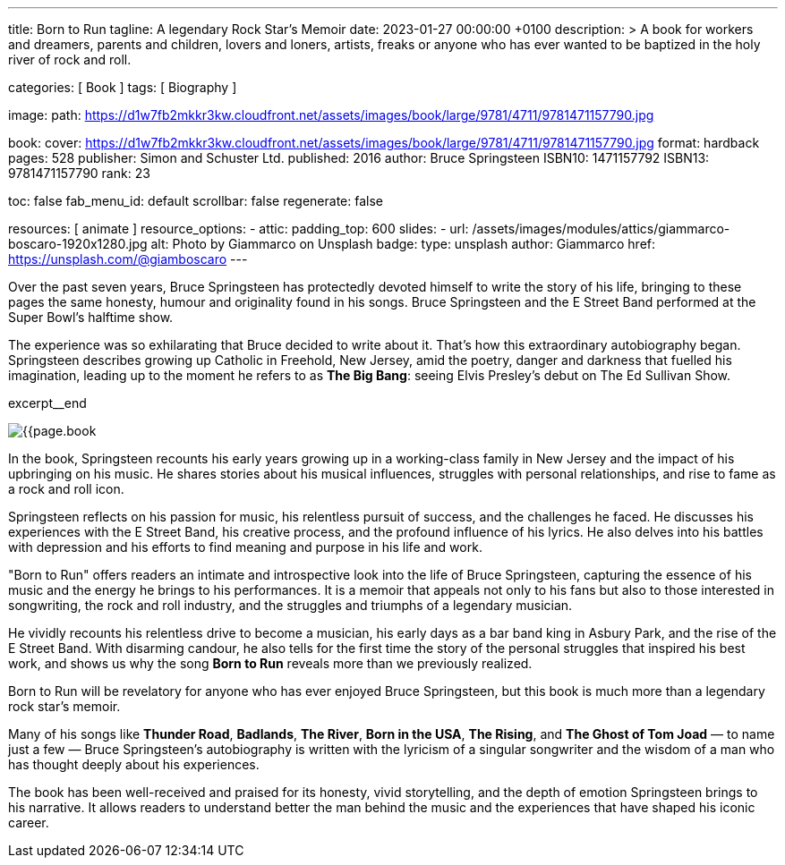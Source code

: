 ---
title:                                  Born to Run
tagline:                                A legendary Rock Star’s Memoir
date:                                   2023-01-27 00:00:00 +0100
description: >
                                        A book for workers and dreamers, parents and children,
                                        lovers and loners, artists, freaks or anyone who has ever
                                        wanted to be baptized in the holy river of rock and roll.

categories:                             [ Book ]
tags:                                   [ Biography ]

image:
  path:                                 https://d1w7fb2mkkr3kw.cloudfront.net/assets/images/book/large/9781/4711/9781471157790.jpg

book:
  cover:                                https://d1w7fb2mkkr3kw.cloudfront.net/assets/images/book/large/9781/4711/9781471157790.jpg
  format:                               hardback
  pages:                                528
  publisher:                            Simon and Schuster Ltd.
  published:                            2016
  author:                               Bruce Springsteen
  ISBN10:                               1471157792
  ISBN13:                               9781471157790
  rank:                                 23

toc:                                    false
fab_menu_id:                            default
scrollbar:                              false
regenerate:                             false

resources:                              [ animate ]
resource_options:
  - attic:
      padding_top:                      600
      slides:
        - url:                          /assets/images/modules/attics/giammarco-boscaro-1920x1280.jpg
          alt:                          Photo by Giammarco on Unsplash
          badge:
            type:                       unsplash
            author:                     Giammarco
            href:                       https://unsplash.com/@giamboscaro
---

// Page Initializer
// =============================================================================
// Enable the Liquid Preprocessor
:page-liquid:

// Set page (local) attributes here
// -----------------------------------------------------------------------------
// :page--attr:                         <attr-value>:

// Place an excerpt at the most top position
// -----------------------------------------------------------------------------
Over the past seven years, Bruce Springsteen has protectedly devoted himself to
write the story of his life, bringing to these pages the same honesty, humour
and originality found in his songs. Bruce Springsteen and the E Street Band
performed at the Super Bowl's halftime show.

The experience was so exhilarating
that Bruce decided to write about it. That's how this extraordinary
autobiography began. Springsteen describes growing up Catholic in Freehold,
New Jersey, amid the poetry, danger and darkness that fuelled his imagination,
leading up to the moment he refers to as *The Big Bang*: seeing
Elvis Presley's debut on The Ed Sullivan Show.

excerpt__end

// Content
// ~~~~~~~~~~~~~~~~~~~~~~~~~~~~~~~~~~~~~~~~~~~~~~~~~~~~~~~~~~~~~~~~~~~~~~~~~~~~~
[role="mt-4]
image:{{page.book.cover}}[role="mr-4 float-left"]

[[readmore]]
In the book, Springsteen recounts his early years growing up in a working-class
family in New Jersey and the impact of his upbringing on his music. He shares
stories about his musical influences, struggles with personal relationships,
and rise to fame as a rock and roll icon.

Springsteen reflects on his passion for music, his relentless pursuit of
success, and the challenges he faced. He discusses his experiences with
the E Street Band, his creative process, and the profound influence of his
lyrics. He also delves into his battles with depression and his efforts
to find meaning and purpose in his life and work.

"Born to Run" offers readers an intimate and introspective look into the
life of Bruce Springsteen, capturing the essence of his music and the
energy he brings to his performances. It is a memoir that appeals not only
to his fans but also to those interested in songwriting, the rock and roll
industry, and the struggles and triumphs of a legendary musician.

He vividly recounts his relentless drive to become a musician, his early days
as a bar band king in Asbury Park, and the rise of the E Street Band. With
disarming candour, he also tells for the first time the story of the personal
struggles that inspired his best work, and shows us why the song *Born to Run*
reveals more than we previously realized.

Born to Run will be revelatory for anyone who has ever enjoyed Bruce
Springsteen, but this book is much more than a legendary rock star's memoir.

Many of his songs like *Thunder Road*, *Badlands*, *The River*,
*Born in the USA*, *The Rising*, and *The Ghost of Tom Joad*
— to name just a few — Bruce Springsteen's autobiography is written with the
lyricism of a singular songwriter and the wisdom of a man who has thought
deeply about his experiences.

The book has been well-received and praised for its honesty, vivid storytelling,
and the depth of emotion Springsteen brings to his narrative. It allows readers
to understand better the man behind the music and the experiences that have
shaped his iconic career.
